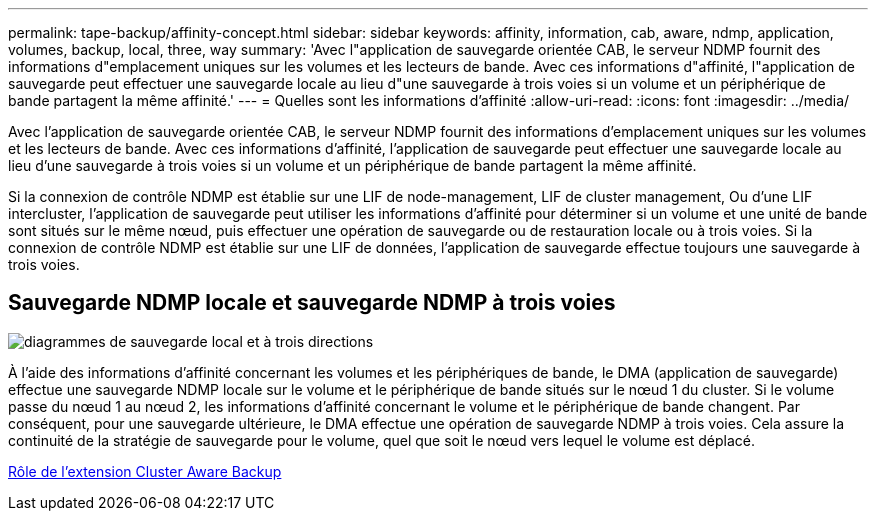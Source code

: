 ---
permalink: tape-backup/affinity-concept.html 
sidebar: sidebar 
keywords: affinity, information, cab, aware, ndmp, application, volumes, backup, local, three, way 
summary: 'Avec l"application de sauvegarde orientée CAB, le serveur NDMP fournit des informations d"emplacement uniques sur les volumes et les lecteurs de bande. Avec ces informations d"affinité, l"application de sauvegarde peut effectuer une sauvegarde locale au lieu d"une sauvegarde à trois voies si un volume et un périphérique de bande partagent la même affinité.' 
---
= Quelles sont les informations d'affinité
:allow-uri-read: 
:icons: font
:imagesdir: ../media/


[role="lead"]
Avec l'application de sauvegarde orientée CAB, le serveur NDMP fournit des informations d'emplacement uniques sur les volumes et les lecteurs de bande. Avec ces informations d'affinité, l'application de sauvegarde peut effectuer une sauvegarde locale au lieu d'une sauvegarde à trois voies si un volume et un périphérique de bande partagent la même affinité.

Si la connexion de contrôle NDMP est établie sur une LIF de node-management, LIF de cluster management, Ou d'une LIF intercluster, l'application de sauvegarde peut utiliser les informations d'affinité pour déterminer si un volume et une unité de bande sont situés sur le même nœud, puis effectuer une opération de sauvegarde ou de restauration locale ou à trois voies. Si la connexion de contrôle NDMP est établie sur une LIF de données, l'application de sauvegarde effectue toujours une sauvegarde à trois voies.



== Sauvegarde NDMP locale et sauvegarde NDMP à trois voies

image::../media/local_and_three-way_backup_in_vserver_aware_ndmp_mode.png[diagrammes de sauvegarde local et à trois directions]

À l'aide des informations d'affinité concernant les volumes et les périphériques de bande, le DMA (application de sauvegarde) effectue une sauvegarde NDMP locale sur le volume et le périphérique de bande situés sur le nœud 1 du cluster. Si le volume passe du nœud 1 au nœud 2, les informations d'affinité concernant le volume et le périphérique de bande changent. Par conséquent, pour une sauvegarde ultérieure, le DMA effectue une opération de sauvegarde NDMP à trois voies. Cela assure la continuité de la stratégie de sauvegarde pour le volume, quel que soit le nœud vers lequel le volume est déplacé.

xref:cluster-aware-backup-extension-concept.adoc[Rôle de l'extension Cluster Aware Backup]

